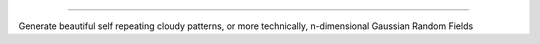 .. image:: https://github.com/amanchokshi/fractal-fields/raw/main/docs/imgs/GRF_2D_Banner.png
    :width: 100%
    :align: center
    :alt: Fractal Fields Logo

------------------------------------------------------------------------------------------------------------

Generate beautiful self repeating cloudy patterns, or more technically, n-dimensional Gaussian Random Fields
